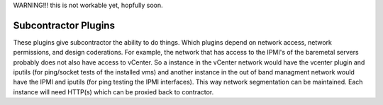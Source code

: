WARNING!!! this is not workable yet, hopfully soon.


Subcontractor Plugins
=====================

These plugins give subcontractor the ability to do things.
Which plugins depend on network access, network permissions, 
and design coderations.  For example, the network that has 
access to the IPMI's of the baremetal servers probably does
not also have access to vCenter.  So a instance in the
vCenter network would have the vcenter plugin and iputils
(for ping/socket tests of the installed vms) and another
instance in the out of band managment network would have
the IPMI and iputils (for ping testing the IPMI interfaces).
This way network segmentation can be maintained.  Each instance
will need HTTP(s) which can be proxied back to contractor.

